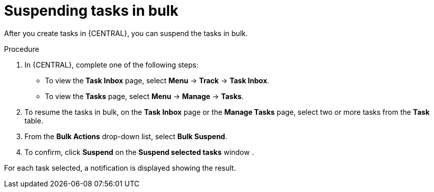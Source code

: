 [id='interacting-with-processes-suspending-tasks-in-bulk-proc']
= Suspending tasks in bulk

After you create tasks in {CENTRAL}, you can suspend the tasks in bulk.

.Procedure
. In {CENTRAL}, complete one of the following steps:
* To view the *Task Inbox* page, select *Menu* -> *Track* -> *Task Inbox*.
* To view the *Tasks* page, select *Menu* -> *Manage* -> *Tasks*.
. To resume the tasks in bulk, on the *Task Inbox* page or the *Manage Tasks* page, select two or more tasks from the *Task* table.
. From the *Bulk Actions* drop-down list, select *Bulk Suspend*.
. To confirm, click *Suspend* on the *Suspend selected tasks* window .

For each task selected, a notification is displayed showing the result.
